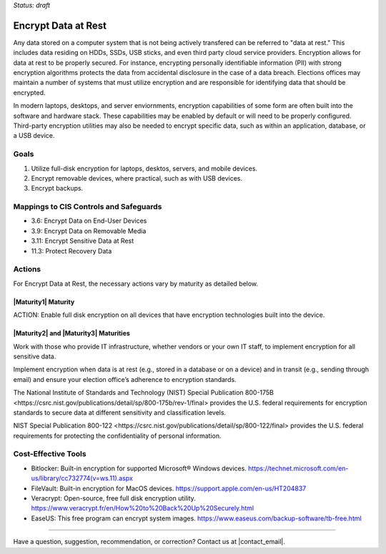 ..
  Created by: mike garcia
  To: encryption, build largely from 2018-03-30 spotlight

.. |bp_title| replace:: Encrypt Data at Rest

*Status: draft*

|bp_title|
----------------------------------------------

Any data stored on a computer system that is not being actively transfered can be referred to "data at rest." This includes data residing on HDDs, SSDs, USB sticks, and even third party cloud service providers. Encryption allows for data at rest to be properly secured. For instance, encrypting personally identifiable information (PII) with strong encryption algorithms protects the data from accidental disclosure in the case of a data breach. Elections offices may maintain a number of systems that must utilize encryption and are responsible for identifying data that should be encrypted.

In modern laptops, desktops, and server enviornments, encryption capabilities of some form are often built into the software and hardware stack. These capabilities may be enabled by default or will need to be properly configured. Third-party encryption utilities may also be needed to encrypt specific data, such as within an application, database, or a USB device.


Goals
**********************************************

#.      Utilize full-disk encryption for laptops, desktos, servers, and mobile devices.
#.      Encrypt removable devices, where practical, such as with USB devices.
#.  Encrypt backups.

Mappings to CIS Controls and Safeguards
**********************************************

- 3.6: Encrypt Data on End-User Devices
- 3.9: Encrypt Data on Removable Media
- 3.11: Encrypt Sensitive Data at Rest
- 11.3: Protect Recovery Data

Actions
**********************************************

For |bp_title|, the necessary actions vary by maturity as detailed below.

|Maturity1| Maturity
&&&&&&&&&&&&&&&&&&&&&&&&&&&&&&&&&&&&&&&&&&&&&&

ACTION: Enable full disk encryption on all devices that have encryption technologies built into the device. 

|Maturity2| and |Maturity3| Maturities
&&&&&&&&&&&&&&&&&&&&&&&&&&&&&&&&&&&&&&&&&&&&&&

Work with those who provide IT infrastructure, whether vendors or your own IT staff, to implement encryption for all sensitive data.

Implement encryption when data is at rest (e.g., stored in a database or on a device) and in transit (e.g., sending through email) and ensure your election office’s adherence to encryption standards.

The National Institute of Standards and Technology (NIST) _`Special Publication 800-175B <https://csrc.nist.gov/publications/detail/sp/800-175b/rev-1/final>` provides the U.S. federal requirements for encryption standards to secure data at different sensitivity and classification levels.

NIST _`Special Publication 800-122 <https://csrc.nist.gov/publications/detail/sp/800-122/final>` provides the U.S. federal requirements for protecting the confidentiality of personal information.

Cost-Effective Tools
**********************************************

•      Bitlocker: Built-in encryption for supported Microsoft® Windows devices. https://technet.microsoft.com/en-us/library/cc732774(v=ws.11).aspx
•      FileVault: Built-in encryption for MacOS devices. https://support.apple.com/en-us/HT204837
•      Veracrypt: Open-source, free full disk encryption utility. https://www.veracrypt.fr/en/How%20to%20Back%20Up%20Securely.html
•      EaseUS: This free program can encrypt system images. https://www.easeus.com/backup-software/tb-free.html

-----------------------------------------------

Have a question, suggestion, recommendation, or correction? Contact us at |contact_email|.
